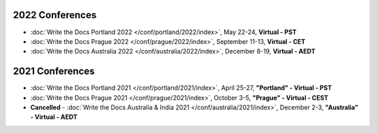 
2022 Conferences
----------------

- :doc:`Write the Docs Portland 2022 </conf/portland/2022/index>`, May 22-24, **Virtual - PST**
- :doc:`Write the Docs Prague 2022 </conf/prague/2022/index>`, September 11-13, **Virtual - CET**
- :doc:`Write the Docs Australia 2022 </conf/australia/2022/index>`, December 8-19, **Virtual - AEDT**

2021 Conferences
----------------

- :doc:`Write the Docs Portland 2021 </conf/portland/2021/index>`, April 25-27, **"Portland" - Virtual - PST**
- :doc:`Write the Docs Prague 2021 </conf/prague/2021/index>`, October 3-5, **"Prague" - Virtual - CEST**
- **Cancelled** - :doc:`Write the Docs Australia & India 2021 </conf/australia/2021/index>`, December 2-3, **"Australia" - Virtual - AEDT**
